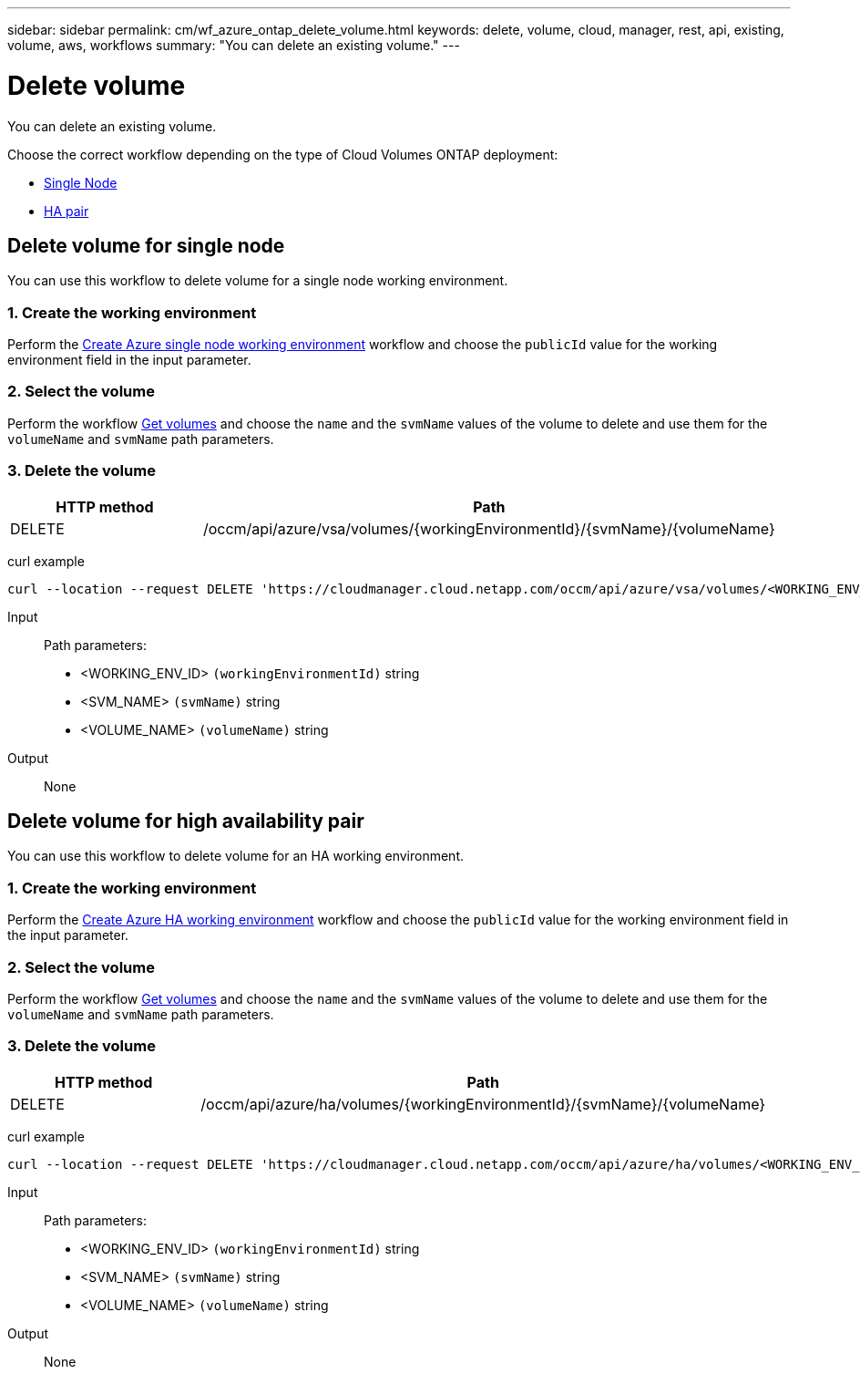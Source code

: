 ---
sidebar: sidebar
permalink: cm/wf_azure_ontap_delete_volume.html
keywords: delete, volume, cloud, manager, rest, api, existing, volume, aws, workflows
summary: "You can delete an existing volume."
---

= Delete volume
:hardbreaks:
:nofooter:
:icons: font
:linkattrs:
:imagesdir: ./media/

[.lead]
You can delete an existing volume.

Choose the correct workflow depending on the type of Cloud Volumes ONTAP deployment:

* <<Delete volume for single node, Single Node>>
* <<Delete volume for high availability pair, HA pair>>

== Delete volume for single node
You can use this workflow to delete volume for a single node working environment.

=== 1. Create the working environment

Perform the link:wf_azure_cloud_create_we_paygo.html#create-working-environment-for-single-node[Create Azure single node working environment] workflow and choose the `publicId` value for the working environment field in the input parameter.

=== 2. Select the volume

Perform the workflow link:wf_azure_ontap_get_volumes.html#get-volume-for-single-node[Get volumes] and choose the `name` and the `svmName` values of the volume to delete and use them for the `volumeName` and `svmName` path parameters.

=== 3. Delete the volume

[cols="25,75"*,options="header"]
|===
|HTTP method
|Path
|DELETE
|/occm/api/azure/vsa/volumes/{workingEnvironmentId}/{svmName}/{volumeName}
|===


curl example::
[source,curl]
curl --location --request DELETE 'https://cloudmanager.cloud.netapp.com/occm/api/azure/vsa/volumes/<WORKING_ENV_ID>/<SVM_NAME>/<VOLUME_NAME>' --header 'Content-Type: application/json' --header 'x-agent-id: <AGENT_ID>' --header 'Authorization: Bearer <ACCESS_TOKEN>'

Input::

Path parameters:

* <WORKING_ENV_ID> `(workingEnvironmentId)` string
* <SVM_NAME> `(svmName)` string
* <VOLUME_NAME> `(volumeName)` string

Output::

None

== Delete volume for high availability pair

You can use this workflow to delete volume for an HA working environment.

=== 1. Create the working environment

Perform the link:wf_azure_cloud_create_we_paygo.html#create-working-environment-for-high-availability-pair[Create Azure HA working environment] workflow and choose the `publicId` value for the working environment field in the input parameter.

=== 2. Select the volume

Perform the workflow link:wf_azure_ontap_get_volumes.html#get-volume-for-high-availability-pair[Get volumes] and choose the `name` and the `svmName` values of the volume to delete and use them for the `volumeName` and `svmName` path parameters.

=== 3. Delete the volume

[cols="25,75"*,options="header"]
|===
|HTTP method
|Path
|DELETE
|/occm/api/azure/ha/volumes/{workingEnvironmentId}/{svmName}/{volumeName}
|===


curl example::
[source,curl]
curl --location --request DELETE 'https://cloudmanager.cloud.netapp.com/occm/api/azure/ha/volumes/<WORKING_ENV_ID>/<SVM_NAME>/<VOLUME_NAME>' --header 'Content-Type: application/json' --header 'x-agent-id: <AGENT_ID>' --header 'Authorization: Bearer <ACCESS_TOKEN>'

Input::

Path parameters:

* <WORKING_ENV_ID> `(workingEnvironmentId)` string
* <SVM_NAME> `(svmName)` string
* <VOLUME_NAME> `(volumeName)` string

Output::

None
